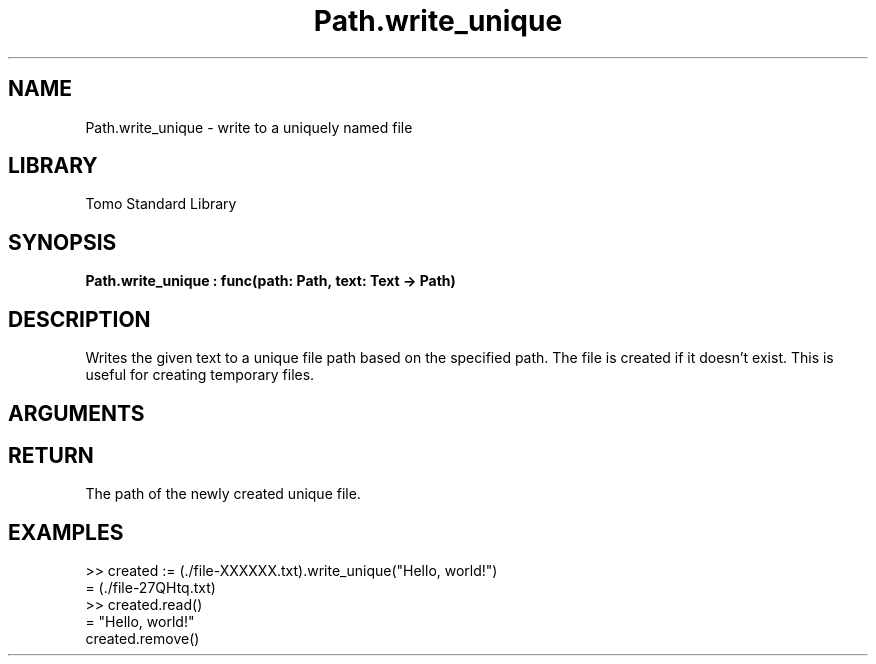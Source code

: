 '\" t
.\" Copyright (c) 2025 Bruce Hill
.\" All rights reserved.
.\"
.TH Path.write_unique 3 2025-04-21T14:58:16.951488 "Tomo man-pages"
.SH NAME
Path.write_unique \- write to a uniquely named file
.SH LIBRARY
Tomo Standard Library
.SH SYNOPSIS
.nf
.BI Path.write_unique\ :\ func(path:\ Path,\ text:\ Text\ ->\ Path)
.fi
.SH DESCRIPTION
Writes the given text to a unique file path based on the specified path. The file is created if it doesn't exist. This is useful for creating temporary files.


.SH ARGUMENTS

.TS
allbox;
lb lb lbx lb
l l l l.
Name	Type	Description	Default
path	Path	The base path for generating the unique file. This path must include the string `XXXXXX` in the file base name. 	-
text	Text	The text to write to the file. 	-
.TE
.SH RETURN
The path of the newly created unique file.

.SH EXAMPLES
.EX
>> created := (./file-XXXXXX.txt).write_unique("Hello, world!")
= (./file-27QHtq.txt)
>> created.read()
= "Hello, world!"
created.remove()
.EE
